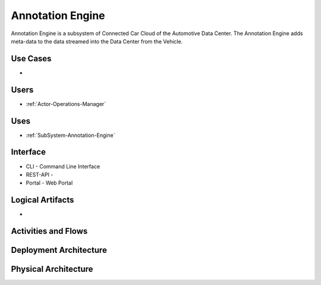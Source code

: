 .. _SubSystem-Annotation-Engine:

Annotation Engine
=================

Annotation Engine is a subsystem of Connected Car Cloud of the Automotive Data Center.
The Annotation Engine adds meta-data to the data streamed into the Data Center from the
Vehicle.


Use Cases
---------

*

.. image:: UseCases.png

Users
-----

* :ref:`Actor-Operations-Manager`

.. image:: UserInteraction.png

Uses
----

* :ref:`SubSystem-Annotation-Engine`

Interface
---------

* CLI - Command Line Interface
* REST-API -
* Portal - Web Portal

Logical Artifacts
-----------------

*

.. image:: Logical.png

Activities and Flows
--------------------

.. image::  Process.png

Deployment Architecture
-----------------------

.. image:: Deployment.png

Physical Architecture
---------------------

.. image:: Physical.png

